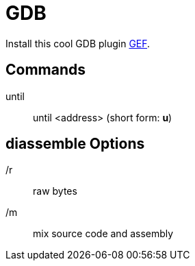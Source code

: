 = GDB

Install this cool GDB plugin https://github.com/hugsy/gef[GEF].

== Commands

until:: until <address> (short form: **u**)

== diassemble Options

/r:: raw bytes
/m:: mix source code and assembly

